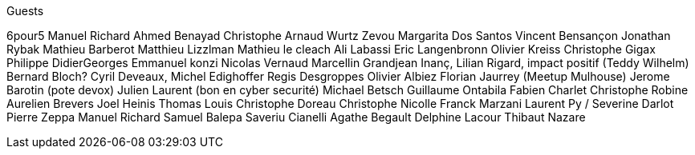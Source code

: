Guests

6pour5
Manuel Richard
Ahmed Benayad
Christophe 
Arnaud Wurtz
Zevou
Margarita Dos Santos
Vincent Bensançon
Jonathan Rybak
Mathieu Barberot
Matthieu Lizzlman
Mathieu le cleach
Ali Labassi
Eric Langenbronn
Olivier Kreiss
Christophe Gigax
Philippe DidierGeorges
Emmanuel konzi
Nicolas Vernaud
Marcellin Grandjean
Inanç,
Lilian Rigard,
impact positif (Teddy Wilhelm)
Bernard Bloch?
Cyril Deveaux,
Michel Edighoffer
Regis Desgroppes
Olivier Albiez
Florian Jaurrey (Meetup Mulhouse)
Jerome Barotin (pote devox)
Julien Laurent (bon en cyber securité)
Michael Betsch
Guillaume Ontabila
Fabien Charlet
Christophe Robine
Aurelien Brevers
Joel Heinis
Thomas Louis
Christophe Doreau
Christophe Nicolle
Franck Marzani
Laurent Py / Severine Darlot
Pierre Zeppa
Manuel Richard
Samuel Balepa 
Saveriu Cianelli
Agathe Begault
Delphine Lacour
Thibaut Nazare